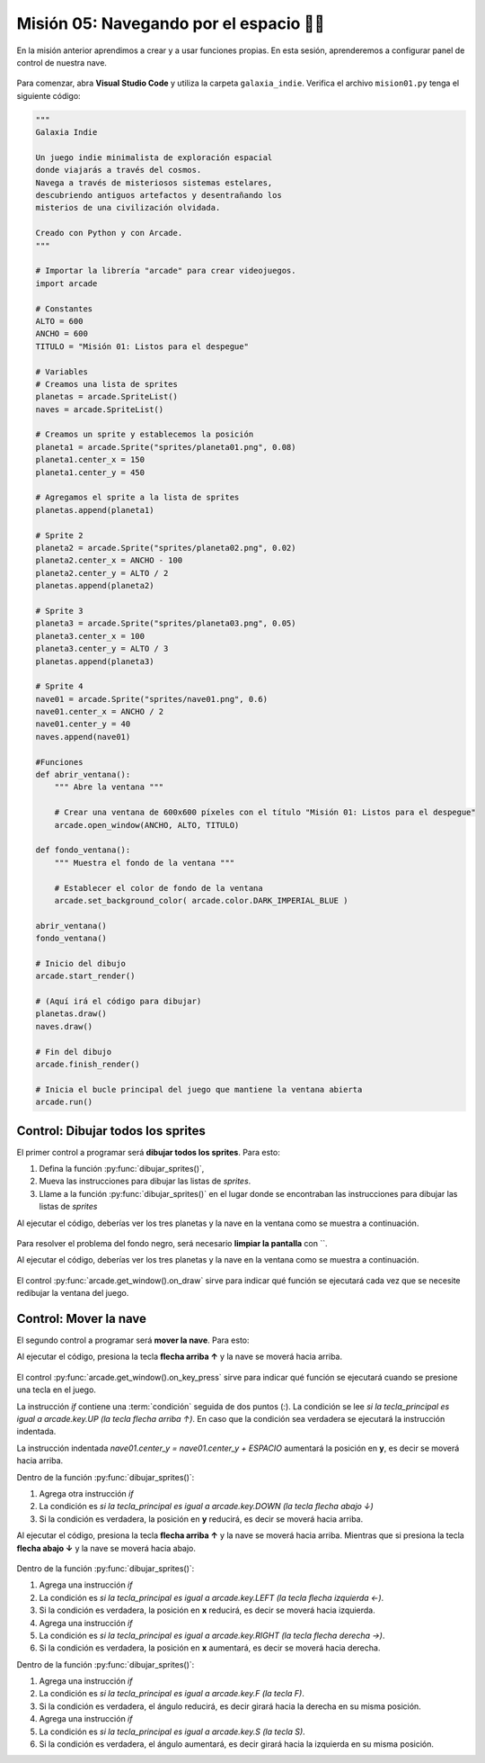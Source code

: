 Misión 05: Navegando por el espacio 🚀🌌
===================================

En la misión anterior aprendimos a crear y a usar funciones propias. En esta sesión, aprenderemos a configurar panel de control de nuestra nave.

.. figure:: ../img/sesion05/panel_control.jpeg
    :scale: 120%
    :figclass: align-center
    :alt: panel de control

Para comenzar, abra **Visual Studio Code** y utiliza la carpeta ``galaxia_indie``. Verifica el archivo ``mision01.py`` tenga el siguiente código:

.. code-block:: python

    """
    Galaxia Indie

    Un juego indie minimalista de exploración espacial
    donde viajarás a través del cosmos.
    Navega a través de misteriosos sistemas estelares,
    descubriendo antiguos artefactos y desentrañando los
    misterios de una civilización olvidada.

    Creado con Python y con Arcade.
    """

    # Importar la librería "arcade" para crear videojuegos.
    import arcade

    # Constantes
    ALTO = 600
    ANCHO = 600
    TITULO = "Misión 01: Listos para el despegue"

    # Variables
    # Creamos una lista de sprites
    planetas = arcade.SpriteList()
    naves = arcade.SpriteList()

    # Creamos un sprite y establecemos la posición
    planeta1 = arcade.Sprite("sprites/planeta01.png", 0.08)
    planeta1.center_x = 150
    planeta1.center_y = 450

    # Agregamos el sprite a la lista de sprites
    planetas.append(planeta1)

    # Sprite 2
    planeta2 = arcade.Sprite("sprites/planeta02.png", 0.02)
    planeta2.center_x = ANCHO - 100
    planeta2.center_y = ALTO / 2
    planetas.append(planeta2)

    # Sprite 3
    planeta3 = arcade.Sprite("sprites/planeta03.png", 0.05)
    planeta3.center_x = 100
    planeta3.center_y = ALTO / 3
    planetas.append(planeta3)

    # Sprite 4
    nave01 = arcade.Sprite("sprites/nave01.png", 0.6)
    nave01.center_x = ANCHO / 2
    nave01.center_y = 40
    naves.append(nave01)

    #Funciones
    def abrir_ventana():
        """ Abre la ventana """
        
        # Crear una ventana de 600x600 píxeles con el título "Misión 01: Listos para el despegue"
        arcade.open_window(ANCHO, ALTO, TITULO)

    def fondo_ventana():  
        """ Muestra el fondo de la ventana """
        
        # Establecer el color de fondo de la ventana
        arcade.set_background_color( arcade.color.DARK_IMPERIAL_BLUE )

    abrir_ventana()
    fondo_ventana()

    # Inicio del dibujo
    arcade.start_render()

    # (Aquí irá el código para dibujar)
    planetas.draw()
    naves.draw()

    # Fin del dibujo
    arcade.finish_render()

    # Inicia el bucle principal del juego que mantiene la ventana abierta
    arcade.run()

Control: Dibujar todos los sprites
------------------

El primer control a programar será **dibujar todos los sprites**. Para esto: 

#. Defina la función :py:func:`dibujar_sprites()`,
#. Mueva las instrucciones para dibujar las listas de *sprites*.
#. Llame a la función :py:func:`dibujar_sprites()` en el lugar donde se encontraban las instrucciones para dibujar las listas de *sprites*

.. code-block:: python
    :caption: Define la función dibujar_sprites
    :emphasize-lines: 5-9, 15-16

    ...
    def fondo_ventana():
        ...
   
    def dibujar_sprites():
        """ Limpia la pantalla y dibuja la lista de sprites """
        
        planetas.draw()
        naves.draw()

    ...

    # (Aquí irá el código para dibujar)
    
    # El control on_draw sirve para indicar qué función se ejecutará cada vez que se necesite redibujar la ventana del juego
    arcade.get_window().on_draw = dibujar_sprites

    # Fin del dibujo
    ...

Al ejecutar el código, deberías ver los tres planetas y la nave en la ventana como 
se muestra a continuación.

.. figure:: ../img/sesion05/tresplanetasynaveblack.png
    :width: 300
    :figclass: align-center
    :alt: tresplanetasynaveblack


Para resolver el problema del fondo negro, será necesario **limpiar la pantalla** con ``.

.. code-block:: python
    :caption: Define la función dibujar_sprites
    :emphasize-lines: 5-6

    ...
    def dibujar_sprites():
        """ Limpia la pantalla y dibuja la lista de sprites """

        # Limpia la ventana antes de dibujar
        arcade.get_window().clear()

        planetas.draw()
        naves.draw()

Al ejecutar el código, deberías ver los tres planetas y la nave en la ventana como 
se muestra a continuación.

.. figure:: ../img/sesion05/tresplanetasynave.png
    :width: 300
    :figclass: align-center
    :alt: tresplanetasynave

El control :py:func:`arcade.get_window().on_draw` sirve para indicar qué función se ejecutará cada vez que se necesite redibujar la ventana del juego.

Control: Mover la nave
------------------

El segundo control a programar será **mover la nave**. Para esto: 

.. code-block:: python
    :caption: Define la función dibujar_sprites
    :emphasize-lines: 3, 9-13, 20-21

    # Constantes
    ...
    ESPACIO = 10

    ...
    def dibujar_sprites():
        ...

    def mover_sprites(tecla_principal, tecla_modificadora):
        """ Reacciona a la tecla presionada (tecla_principal) con el movimiento de la nave"""

        if tecla_principal == arcade.key.UP:
            nave01.center_y = nave01.center_y + ESPACIO
    
    ...

    # El control on_draw sirve para indicar qué función se ejecutará cada vez que se necesite redibujar la ventana del juego
    ...

    # El control on_key_press sirve para indicar qué función se ejecutará cuando se presione una tecla en el juego.
    arcade.get_window().on_key_press = mover_sprites
    
    # Fin del dibujo
    ...


Al ejecutar el código, presiona la tecla **flecha arriba ↑** y la nave se moverá hacia arriba.

.. figure:: ../img/sesion05/tresplanetasynavemoviendo.gif
    :width: 300
    :figclass: align-center
    :alt: tresplanetasynavemoviendo

El control :py:func:`arcade.get_window().on_key_press` sirve para indicar qué función se ejecutará cuando se presione una tecla en el juego.

.. rubric:: Explicación
  :heading-level: 2
  :class: explanation

La instrucción `if` contiene una :term:`condición` seguida de dos puntos (`:`). La condición se lee `si la tecla_principal es igual a arcade.key.UP (la tecla flecha arriba ↑)`. En caso que la condición sea verdadera se ejecutará la instrucción indentada.

.. code-block:: python
    :emphasize-lines: 2

    ...
    if tecla_principal == arcade.key.UP:
        nave01.center_y = nave01.center_y + ESPACIO

La instrucción indentada `nave01.center_y = nave01.center_y + ESPACIO` aumentará la posición en **y**, es decir se moverá hacia arriba.

.. code-block:: python
    :emphasize-lines: 3

    ...
    if tecla_principal == arcade.key.UP:
        nave01.center_y = nave01.center_y + ESPACIO

.. rubric:: Reto
  :heading-level: 2
  :class: mi-clase-css

Dentro de la función :py:func:`dibujar_sprites()`:

#. Agrega otra instrucción `if`
#. La condición es `si la tecla_principal es igual a arcade.key.DOWN (la tecla flecha abajo ↓)`
#. Si la condición es verdadera, la posición en **y** reducirá, es decir se moverá hacia arriba.

Al ejecutar el código, presiona la tecla **flecha arriba ↑** y la nave se moverá hacia arriba. Mientras que si presiona la tecla **flecha abajo ↓** y la nave se moverá hacia abajo.

.. figure:: ../img/sesion05/tresplanetasynavemoviendoupdown.gif
    :width: 300
    :figclass: align-center
    :alt: tresplanetasynavemoviendoupdown

.. admonition:: Haga click aquí para ver la solución
  :collapsible: closed

  .. code-block:: python
    :emphasize-lines: 8-9

    ...

    def mover_sprites(tecla_principal, tecla_modificadora):
    """ Reacciona a la tecla presionada (tecla_principal) con el movimiento de la nave"""

        ...

        if tecla_principal == arcade.key.DOWN:
            nave01.center_y = nave01.center_y - ESPACIO


.. rubric:: Reto
  :heading-level: 2
  :class: mi-clase-css

Dentro de la función :py:func:`dibujar_sprites()`:

#. Agrega una instrucción `if`
#. La condición es `si la tecla_principal es igual a arcade.key.LEFT (la tecla flecha izquierda ←)`.
#. Si la condición es verdadera, la posición en **x** reducirá, es decir se moverá hacia izquierda.
#. Agrega una instrucción `if`
#. La condición es `si la tecla_principal es igual a arcade.key.RIGHT (la tecla flecha derecha →)`.
#. Si la condición es verdadera, la posición en **x** aumentará, es decir se moverá hacia derecha.

.. admonition:: Haga click aquí para ver la solución
  :collapsible: closed

  .. code-block:: python
    :emphasize-lines: 8-9,11-12

    ...

    def mover_sprites(tecla_principal, tecla_modificadora):
    """ Reacciona a la tecla presionada (tecla_principal) con el movimiento de la nave"""

        ...

        if tecla_principal == arcade.key.LEFT:
            nave01.center_x = nave01.center_x - ESPACIO
       
        if tecla_principal == arcade.key.RIGHT:
            nave01.center_x = nave01.center_x + ESPACIO


.. rubric:: Reto
  :heading-level: 2
  :class: mi-clase-css

Dentro de la función :py:func:`dibujar_sprites()`:

#. Agrega una instrucción `if`
#. La condición es `si la tecla_principal es igual a arcade.key.F (la tecla F)`.
#. Si la condición es verdadera, el ángulo reducirá, es decir girará hacia la derecha en su misma posición.
#. Agrega una instrucción `if`
#. La condición es `si la tecla_principal es igual a arcade.key.S (la tecla S)`.
#. Si la condición es verdadera, el ángulo aumentará, es decir girará hacia la izquierda en su misma posición.

.. admonition:: Haga click aquí para ver la solución
  :collapsible: closed

  .. code-block:: python
    :emphasize-lines: 8-9,11-12

    ...

    def mover_sprites(tecla_principal, tecla_modificadora):
    """ Reacciona a la tecla presionada (tecla_principal) con el movimiento de la nave"""

        ...

        if tecla_principal == arcade.key.F:
            nave01.angle = nave01.angle + ESPACIO
        if tecla_principal == arcade.key.S:
            nave01.angle = nave01.angle - ESPACIO